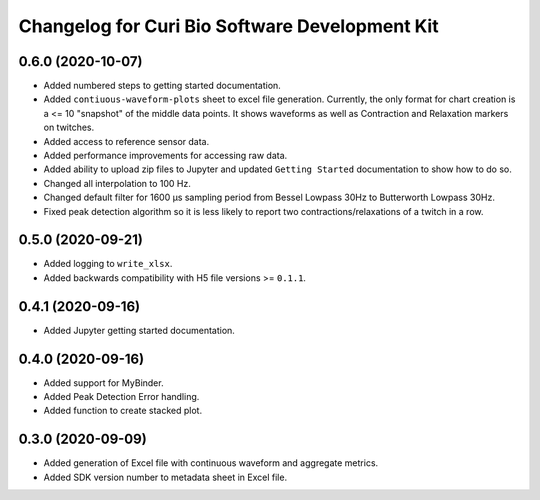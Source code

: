 Changelog for Curi Bio Software Development Kit
===============================================

0.6.0 (2020-10-07)
------------------

- Added numbered steps to getting started documentation.
- Added ``contiuous-waveform-plots`` sheet to excel file generation.
  Currently, the only format for chart creation is a <= 10 "snapshot" of
  the middle data points. It shows waveforms as well as Contraction and
  Relaxation markers on twitches.
- Added access to reference sensor data.
- Added performance improvements for accessing raw data.
- Added ability to upload zip files to Jupyter and updated ``Getting Started``
  documentation to show how to do so.
- Changed all interpolation to 100 Hz.
- Changed default filter for 1600 µs sampling period from Bessel Lowpass 30Hz
  to Butterworth Lowpass 30Hz.
- Fixed peak detection algorithm so it is less likely to report two
  contractions/relaxations of a twitch in a row.


0.5.0 (2020-09-21)
------------------

- Added logging to ``write_xlsx``.
- Added backwards compatibility with H5 file versions >= ``0.1.1``.


0.4.1 (2020-09-16)
------------------

- Added Jupyter getting started documentation.


0.4.0 (2020-09-16)
------------------

- Added support for MyBinder.
- Added Peak Detection Error handling.
- Added function to create stacked plot.


0.3.0 (2020-09-09)
------------------

- Added generation of Excel file with continuous waveform and aggregate metrics.
- Added SDK version number to metadata sheet in Excel file.
